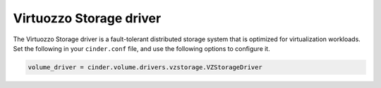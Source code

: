 ========================
Virtuozzo Storage driver
========================

The Virtuozzo Storage driver is a fault-tolerant distributed storage
system that is optimized for virtualization workloads.
Set the following in your ``cinder.conf`` file, and use the following
options to configure it.

.. code-block:: ini

   volume_driver = cinder.volume.drivers.vzstorage.VZStorageDriver

.. config-table::
   :config-target: Virtuozzo Storage

   cinder.volume.drivers.vzstorage
